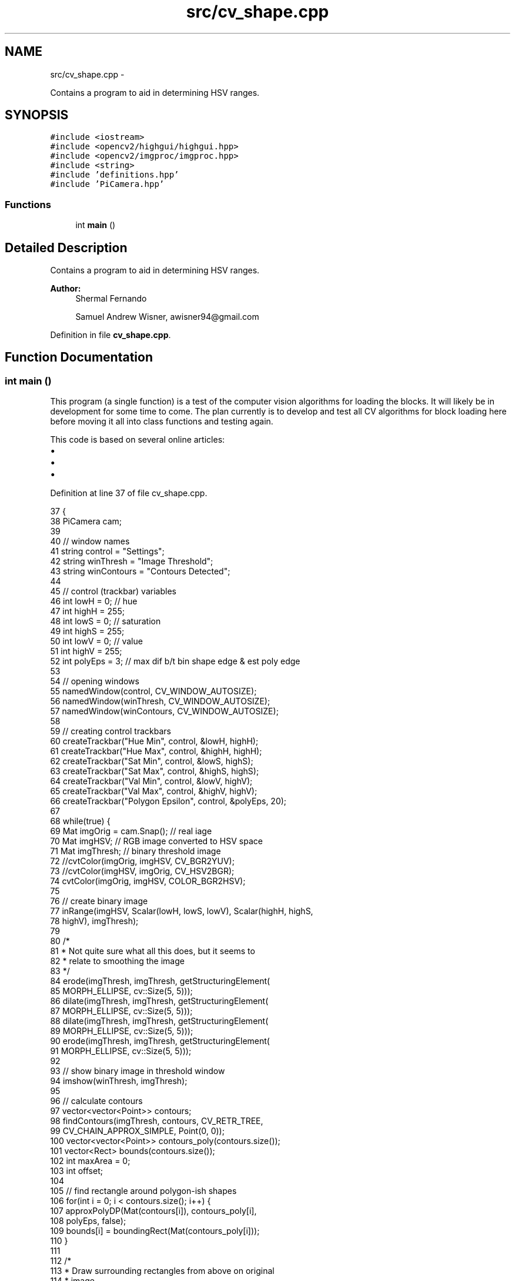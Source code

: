 .TH "src/cv_shape.cpp" 3 "Fri Apr 22 2016" "The Automatic Vasospasm Detection Application" \" -*- nroff -*-
.ad l
.nh
.SH NAME
src/cv_shape.cpp \- 
.PP
Contains a program to aid in determining HSV ranges\&.  

.SH SYNOPSIS
.br
.PP
\fC#include <iostream>\fP
.br
\fC#include <opencv2/highgui/highgui\&.hpp>\fP
.br
\fC#include <opencv2/imgproc/imgproc\&.hpp>\fP
.br
\fC#include <string>\fP
.br
\fC#include 'definitions\&.hpp'\fP
.br
\fC#include 'PiCamera\&.hpp'\fP
.br

.SS "Functions"

.in +1c
.ti -1c
.RI "int \fBmain\fP ()"
.br
.in -1c
.SH "Detailed Description"
.PP 
Contains a program to aid in determining HSV ranges\&. 


.PP
\fBAuthor:\fP
.RS 4
Shermal Fernando 
.PP
Samuel Andrew Wisner, awisner94@gmail.com 
.RE
.PP

.PP
Definition in file \fBcv_shape\&.cpp\fP\&.
.SH "Function Documentation"
.PP 
.SS "int main ()"
This program (a single function) is a test of the computer vision algorithms for loading the blocks\&. It will likely be in development for some time to come\&. The plan currently is to develop and test all CV algorithms for block loading here before moving it all into class functions and testing again\&.
.PP
This code is based on several online articles:
.IP "\(bu" 2
'Color Detectionn & Object Tracking' by Shermal Fernando (http://opencv-srf.blogspot.com/2010/09/object-detection-using-color-seperation.html)
.IP "\(bu" 2
'Shape Detection & Tracking using Contours' by Shermal Fernando (http://opencv-srf.blogspot.com/2011/09/object-detection-tracking-using-contours.html)
.IP "\(bu" 2
'Creating Bounding boxes and circles for contours' in the OpenCV 2\&.4 Tutorials (http://opencv-srf.blogspot.com/2011/09/object-detection-tracking-using-contours.html) 
.PP

.PP
Definition at line 37 of file cv_shape\&.cpp\&.
.PP
.nf
37            {
38     PiCamera cam;
39 
40     // window names
41     string control = "Settings";
42     string winThresh = "Image Threshold";
43     string winContours = "Contours Detected";
44 
45     // control (trackbar) variables
46     int lowH = 0;  // hue
47     int highH = 255;
48     int lowS = 0;  // saturation
49     int highS = 255;
50     int lowV = 0;  // value
51     int highV = 255;
52     int polyEps = 3;  // max dif b/t bin shape edge & est poly edge
53 
54     // opening windows
55     namedWindow(control, CV_WINDOW_AUTOSIZE);
56     namedWindow(winThresh, CV_WINDOW_AUTOSIZE);
57     namedWindow(winContours, CV_WINDOW_AUTOSIZE);
58 
59     // creating control trackbars
60     createTrackbar("Hue Min", control, &lowH, highH);
61     createTrackbar("Hue Max", control, &highH, highH);
62     createTrackbar("Sat Min", control, &lowS, highS);
63     createTrackbar("Sat Max", control, &highS, highS);
64     createTrackbar("Val Min", control, &lowV, highV);
65     createTrackbar("Val Max", control, &highV, highV);
66     createTrackbar("Polygon Epsilon", control, &polyEps, 20);
67 
68     while(true) {
69         Mat imgOrig = cam\&.Snap();  // real iage
70         Mat imgHSV;  // RGB image converted to HSV space
71         Mat imgThresh;  // binary threshold image
72         //cvtColor(imgOrig, imgHSV, CV_BGR2YUV);
73         //cvtColor(imgHSV, imgOrig, CV_HSV2BGR);
74         cvtColor(imgOrig, imgHSV, COLOR_BGR2HSV);
75 
76         // create binary image
77         inRange(imgHSV, Scalar(lowH, lowS, lowV), Scalar(highH, highS,
78                     highV), imgThresh);
79 
80         /* 
81          * Not quite sure what all this does, but it seems to
82          * relate to smoothing the image
83          */
84         erode(imgThresh, imgThresh, getStructuringElement(
85                     MORPH_ELLIPSE, cv::Size(5, 5)));
86         dilate(imgThresh, imgThresh, getStructuringElement(
87                     MORPH_ELLIPSE, cv::Size(5, 5)));
88         dilate(imgThresh, imgThresh, getStructuringElement(
89                     MORPH_ELLIPSE, cv::Size(5, 5)));
90         erode(imgThresh, imgThresh, getStructuringElement(
91                     MORPH_ELLIPSE, cv::Size(5, 5)));
92 
93         // show binary image in threshold window
94         imshow(winThresh, imgThresh);
95 
96         // calculate contours
97         vector<vector<Point>> contours;
98         findContours(imgThresh, contours, CV_RETR_TREE,
99                 CV_CHAIN_APPROX_SIMPLE, Point(0, 0));
100         vector<vector<Point>> contours_poly(contours\&.size());
101         vector<Rect> bounds(contours\&.size());
102         int maxArea = 0;
103         int offset;
104 
105         // find rectangle around polygon-ish shapes
106         for(int i = 0; i < contours\&.size(); i++) {
107             approxPolyDP(Mat(contours[i]), contours_poly[i],
108                     polyEps, false);
109             bounds[i] = boundingRect(Mat(contours_poly[i]));
110         }
111 
112         /* 
113          * Draw surrounding rectangles from above on original
114          * image\&.
115          */
116         for(int i = 0; i < contours\&.size(); i++) {
117             rectangle(imgOrig, bounds[i]\&.tl(), bounds[i]\&.br(),
118                     Scalar(255, 0, 0), 2, 8, 0);
119             //drawContours(imgOrig, contours_poly, i,
120             //      Scalar(255, 0, 0), 4, 8);
121             int area = bounds[i]\&.width * bounds[i]\&.height;
122 
123             if(area > maxArea) {
124                 offset = abs(640 - (bounds[i]\&.tl()\&.x + bounds[i]\&.width / 2));
125                 maxArea = area;
126             }
127         }
128 
129         cout << "Block area: " << maxArea << " pixels\t\t" 
130             << "Center offset: " << offset << endl;
131         imshow(winContours, imgOrig);  // show original image with rectangles
132         waitKey(50);  // has to be here :(
133     }
134 }
.fi
.SH "Author"
.PP 
Generated automatically by Doxygen for The Automatic Vasospasm Detection Application from the source code\&.
